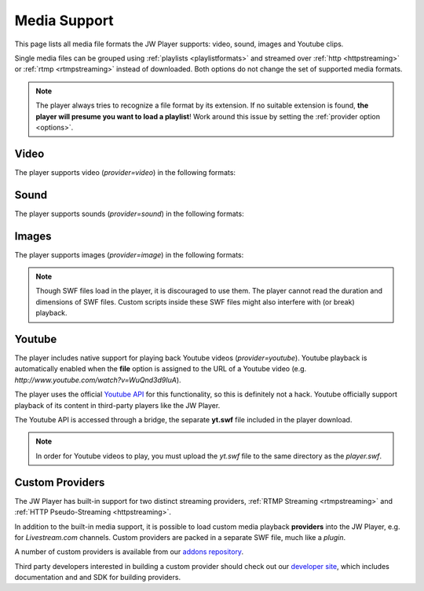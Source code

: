 .. _mediaformats:


Media Support
=============

This page lists all media file formats the JW Player supports: video, sound, images and Youtube clips. 

Single media files can be grouped using :ref:`playlists <playlistformats>` and streamed over :ref:`http <httpstreaming>` or :ref:`rtmp <rtmpstreaming>` instead of downloaded. Both options do not change the set of supported media formats.

.. note:: The player always tries to recognize a file format by its extension. If no suitable extension is found, **the player will presume you want to load a playlist**! Work around this issue by setting the :ref:`provider option <options>`.


Video
-----

The player supports video (*provider=video*) in the following formats: 

.. describe:: H.264 ( .mp4, .mov, .f4v )

   Video in either the  `MP4 <http://en.wikipedia.org/wiki/MP4>`_ or `Quicktime <http://en.wikipedia.org/wiki/Quicktime>` container format. These files must contain video encoded with the `H.264 <http://en.wikipedia.org/wiki/H.264>`_ codec and audio encoded with the `AAC <http://en.wikipedia.org/wiki/AAC>`_ codec. H264/AAC video is today's format of choice. It can also be played on a wide range of (mobile) devices.

   .. note::

      If you cannot seek within an MP4 file be before it is completely downloaded, the cause of this problem is that the so-called MOOV atom (which contains the seeking information) is located at the end of your video.  Check out `this little application <http://renaun.com/blog/2007/08/22/234/>`_ to parse your videos and fix it.


.. describe:: FLV ( .flv )

   Video in the `Flash Video <http://en.wikipedia.org/wiki/Flv>`_ container format. These files can contain video encoded with both the ON2 `VP6 <http://en.wikipedia.org/wiki/VP6>`_ codec and the `Sorenson Spark <http://en.wikipedia.org/wiki/Sorenson_Spark>`_ codec. Audio must be in the `MP3 <http://en.wikipedia.org/wiki/MP3>`_ codec. FLV is a slightly outdated format. It is also unique to Flash.

  .. note::

      If the progress bar isn't running with your FLV file, or if your video dimensions are wrong, this means that your FLV file doesn't have metadata. Fix this by using the small tool from `buraks.com <http://www.buraks.com/flvmdi/>`_.


.. describe:: 3GPP ( .3gp, .3g2 )

   Video in the  `3GPP <http://en.wikipedia.org/wiki/3GP>`_ container format. These files must contain video encoded with the `H.263 <http://en.wikipedia.org/wiki/H.263>`_ codec and audio encoded with the `AAC <http://en.wikipedia.org/wiki/AAC>`_ codec. Used widely for mobile phones because it is easy to decode. More and more devices switch to H264 though.

.. describe:: AAC ( .aac, .m4a )

   Audio encoded with the `AAC <http://en.wikipedia.org/wiki/AAC>`_ codec. Indeed, this is not video! However, the player must use the **video** provider to playback this audio, since the **sound** provider only supports MP3. State of the art codec, widely supported.


Sound
-----

The player supports sounds (*provider=sound*) in the following formats: 

.. describe:: MP3 ( .mp3 )

   Audio encoded with the `MP3 <http://en.wikipedia.org/wiki/MP3>`_ codec. Though not as good as AAC, MP3 is very widely used. It is also support by nearly any device that can play audio.

   .. note::

      If you encounter too fast or too slow playback of MP3 files, it contains variable bitrate encoding or unsupported sample frequencies (eg 48Khz). Please stick to constant bitrate encoding and 44 kHz. The `free iTunes software <http://www.apple.com/itunes>`_ has an MP3 encoder built-in.

Images
------

The player supports images (*provider=image*) in the following formats:


.. describe:: JPEG ( .jpg )

   Images encoded with the `JPEG <http://en.wikipedia.org/wiki/JPEG>`_ algorythm. No transparency support.

.. describe:: PNG ( .png )

   Images encoded with the `PNG <http://en.wikipedia.org/wiki/PNG>`_ algorythm. Supports transparency.

.. describe:: GIF ( .gif )

   Images encoded with the `GIF <http://en.wikipedia.org/wiki/GIF>`_ algorythm. Supports transparency, but pixels can only be opaque or 100% transparent.

   .. note::

      The player does NOT support animated GIFs.

.. describe:: SWF ( .swf )

   Drawings/animations encoded in the `Adobe Flash <http://en.wikipedia.org/wiki/SWF>`_ format. Supports transparency.

.. note::

   Though SWF files load in the player, it is discouraged to use them. The player cannot read the duration and dimensions of SWF files. Custom scripts inside these SWF files might also interfere with (or break) playback.


Youtube
-------

The player includes native support for playing back Youtube videos (*provider=youtube*). Youtube playback is automatically enabled when the **file** option is assigned to the URL of a Youtube video (e.g. *http://www.youtube.com/watch?v=WuQnd3d9IuA*).

The player uses the official `Youtube API <http://code.google.com/apis/youtube/>`_ for this functionality, so this is definitely not a hack. Youtube officially support playback of its content in third-party players like the JW Player.

The Youtube API is accessed through a bridge, the separate **yt.swf** file included in the player download. 

.. note::

   In order for Youtube videos to play, you must upload the *yt.swf* file to the same directory as the *player.swf*.



Custom Providers
----------------

The JW Player has built-in support for two distinct streaming providers, :ref:`RTMP Streaming <rtmpstreaming>` and :ref:`HTTP Pseudo-Streaming <httpstreaming>`.

In addition to the built-in media support, it is possible to load custom media playback **providers** into the JW Player, e.g. for *Livestream.com* channels. Custom providers are packed in a separate SWF file, much like a *plugin*.

A number of custom providers is available from our `addons repository <http://www.longtailvideo.com/addons/>`_. 

Third party developers interested in building a custom provider should check out our `developer site <http://developer.longtailvideo.com>`_, which includes documentation and and SDK for building providers.
